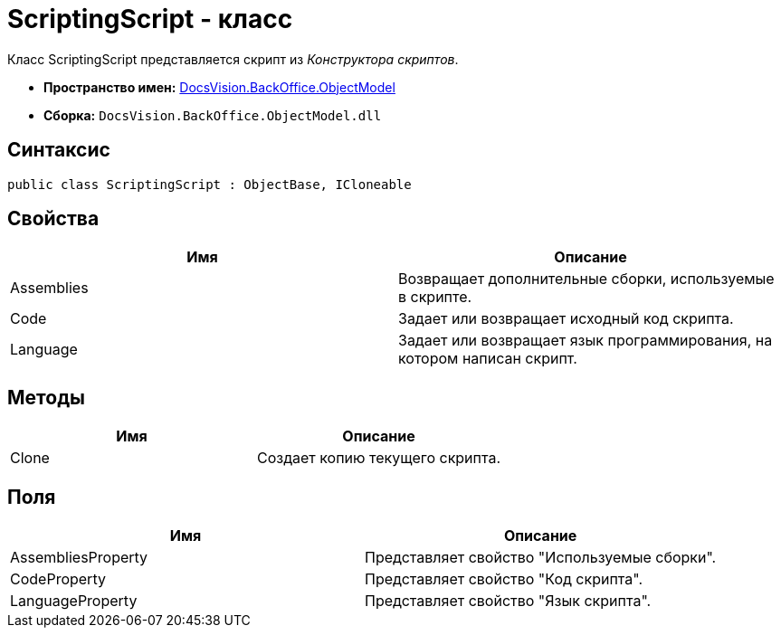 = ScriptingScript - класс

Класс ScriptingScript представляется скрипт из _Конструктора скриптов_.

* *Пространство имен:* xref:api/DocsVision/Platform/ObjectModel/ObjectModel_NS.adoc[DocsVision.BackOffice.ObjectModel]
* *Сборка:* `DocsVision.BackOffice.ObjectModel.dll`

== Синтаксис

[source,csharp]
----
public class ScriptingScript : ObjectBase, ICloneable
----

== Свойства

[cols=",",options="header"]
|===
|Имя |Описание
|Assemblies |Возвращает дополнительные сборки, используемые в скрипте.
|Code |Задает или возвращает исходный код скрипта.
|Language |Задает или возвращает язык программирования, на котором написан скрипт.
|===

== Методы

[cols=",",options="header"]
|===
|Имя |Описание
|Clone |Создает копию текущего скрипта.
|===

== Поля

[cols=",",options="header"]
|===
|Имя |Описание
|AssembliesProperty |Представляет свойство "Используемые сборки".
|CodeProperty |Представляет свойство "Код скрипта".
|LanguageProperty |Представляет свойство "Язык скрипта".
|===
